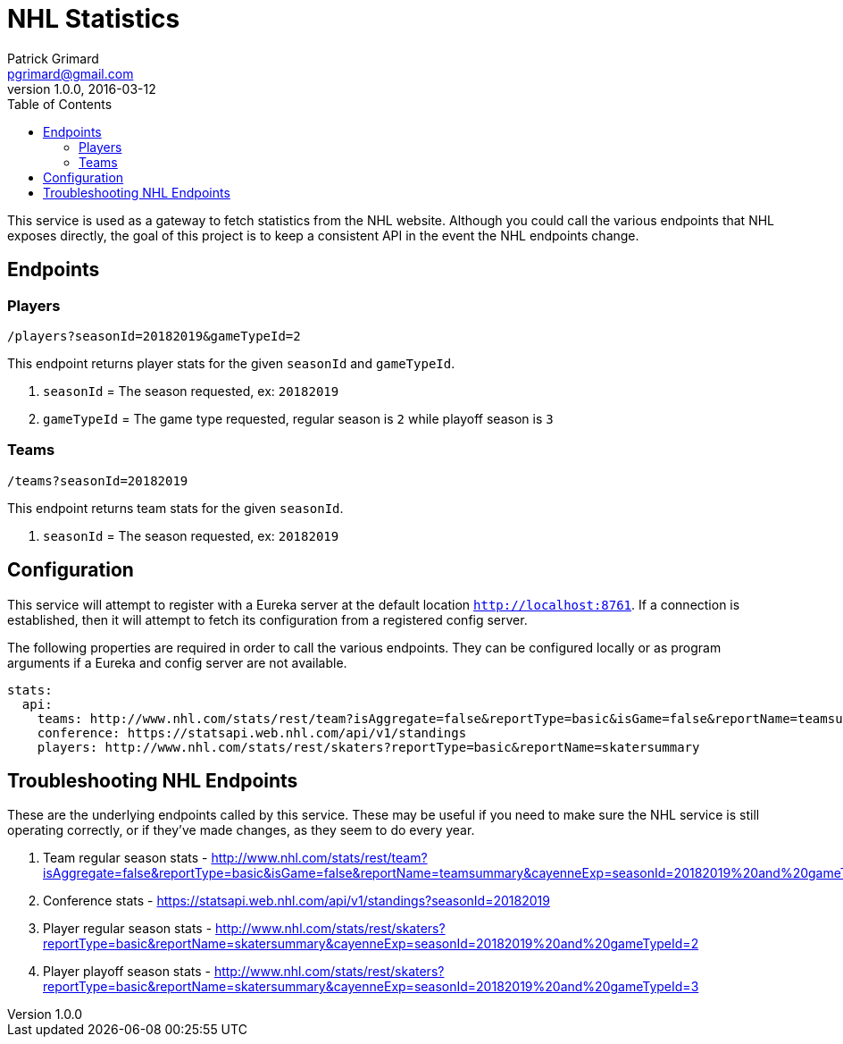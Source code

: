 = NHL Statistics
Patrick Grimard <pgrimard@gmail.com>
v1.0.0, 2016-03-12
:toc:
:imagesdir: assets/images
:homepage: http://patrickgrimard.com

This service is used as a gateway to fetch statistics from the NHL website.  Although you could call the various endpoints
that NHL exposes directly, the goal of this project is to keep a consistent API in the event the NHL endpoints change.

== Endpoints

=== Players

[source]
----
/players?seasonId=20182019&gameTypeId=2
----

This endpoint returns player stats for the given `seasonId` and `gameTypeId`.

1. `seasonId` = The season requested, ex: `20182019`
2. `gameTypeId` = The game type requested, regular season is `2` while playoff season is `3`

=== Teams

[source]
----
/teams?seasonId=20182019
----

This endpoint returns team stats for the given `seasonId`.

1. `seasonId` = The season requested, ex: `20182019`

== Configuration

This service will attempt to register with a Eureka server at the default location `http://localhost:8761`.  If a
connection is established, then it will attempt to fetch its configuration from a registered config server.

The following properties are required in order to call the various endpoints.  They can be configured locally or as
program arguments if a Eureka and config server are not available.

[source]
----
stats:
  api:
    teams: http://www.nhl.com/stats/rest/team?isAggregate=false&reportType=basic&isGame=false&reportName=teamsummary
    conference: https://statsapi.web.nhl.com/api/v1/standings
    players: http://www.nhl.com/stats/rest/skaters?reportType=basic&reportName=skatersummary
----


== Troubleshooting NHL Endpoints

These are the underlying endpoints called by this service.  These may be useful if you need to make sure the NHL service
is still operating correctly, or if they've made changes, as they seem to do every year.

1. Team regular season stats - http://www.nhl.com/stats/rest/team?isAggregate=false&reportType=basic&isGame=false&reportName=teamsummary&cayenneExp=seasonId=20182019%20and%20gameTypeId=2
2. Conference stats - https://statsapi.web.nhl.com/api/v1/standings?seasonId=20182019
3. Player regular season stats - http://www.nhl.com/stats/rest/skaters?reportType=basic&reportName=skatersummary&cayenneExp=seasonId=20182019%20and%20gameTypeId=2
4. Player playoff season stats - http://www.nhl.com/stats/rest/skaters?reportType=basic&reportName=skatersummary&cayenneExp=seasonId=20182019%20and%20gameTypeId=3